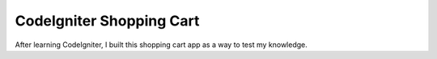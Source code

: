 #########################
CodeIgniter Shopping Cart
#########################

After learning CodeIgniter, I built this shopping cart app as a way to test my knowledge.
